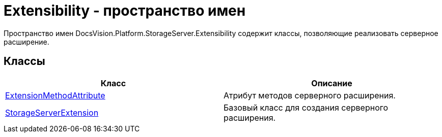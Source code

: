 = Extensibility - пространство имен

Пространство имен DocsVision.Platform.StorageServer.Extensibility содержит классы, позволяющие реализовать серверное расширение.

== Классы

[cols=",",options="header"]
|===
|Класс |Описание
|xref:api/DocsVision/Platform/StorageServer/Extensibility/ExtensionMethodAttribute_CL.adoc[ExtensionMethodAttribute] |Атрибут методов серверного расширения.
|xref:api/DocsVision/Platform/StorageServer/Extensibility/StorageServerExtension_CL.adoc[StorageServerExtension] |Базовый класс для создания серверного расширения.
|===


